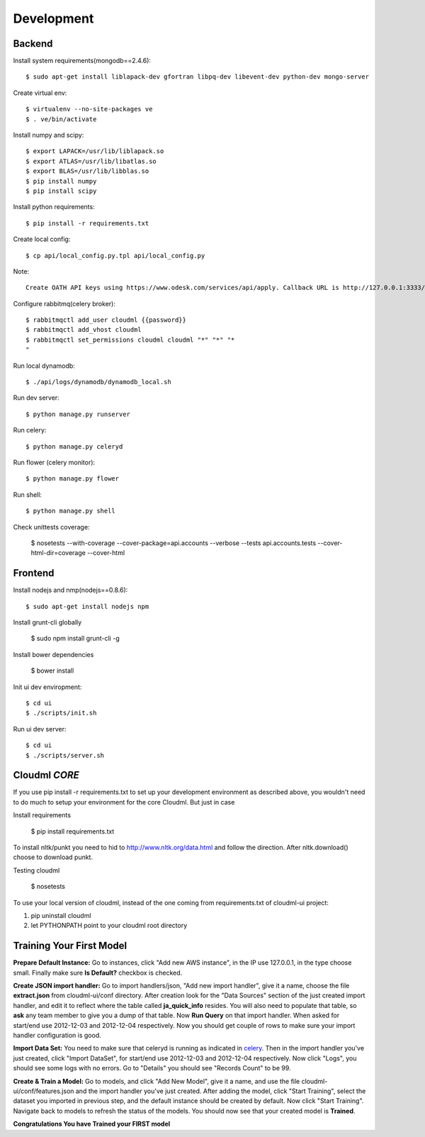 Development
===========

Backend
-------

Install system requirements(mongodb==2.4.6)::

    $ sudo apt-get install liblapack-dev gfortran libpq-dev libevent-dev python-dev mongo-server

Create virtual env::

    $ virtualenv --no-site-packages ve
    $ . ve/bin/activate

Install numpy and scipy::

    $ export LAPACK=/usr/lib/liblapack.so
    $ export ATLAS=/usr/lib/libatlas.so
    $ export BLAS=/usr/lib/libblas.so
    $ pip install numpy
    $ pip install scipy

Install python requirements::

    $ pip install -r requirements.txt

Create local config::

    $ cp api/local_config.py.tpl api/local_config.py

Note::

    Create OATH API keys using https://www.odesk.com/services/api/apply. Callback URL is http://127.0.0.1:3333/#/auth/callback

Configure rabbitmq(celery broker)::

    $ rabbitmqctl add_user cloudml {{password}}
    $ rabbitmqctl add_vhost cloudml
    $ rabbitmqctl set_permissions cloudml cloudml "*" "*" "*
    "
Run local dynamodb::
    
    $ ./api/logs/dynamodb/dynamodb_local.sh

Run dev server::

    $ python manage.py runserver

.. _celery:

Run celery::

    $ python manage.py celeryd

Run flower (celery monitor)::

    $ python manage.py flower

Run shell::

    $ python manage.py shell

Check unittests coverage:

    $ nosetests --with-coverage --cover-package=api.accounts --verbose --tests api.accounts.tests --cover-html-dir=coverage --cover-html

Frontend
--------

Install nodejs and nmp(nodejs==0.8.6)::

    $ sudo apt-get install nodejs npm

Install grunt-cli globally

    $ sudo npm install grunt-cli -g

Install bower dependencies

    $ bower install

Init ui dev enviropment::
    
    $ cd ui
    $ ./scripts/init.sh

Run ui dev server::

    $ cd ui
    $ ./scripts/server.sh

Cloudml *CORE*
--------------

If you use pip install -r requirements.txt to set up your development environment
as described above, you wouldn't need to do much to setup your environment for the 
core Cloudml. But just in case

Install requirements

    $ pip install requirements.txt

To install nltk/punkt you need to hid to http://www.nltk.org/data.html and follow
the direction. After nltk.download() choose to download punkt. 

Testing cloudml

    $ nosetests

To use your local version of cloudml, instead of the one coming from requirements.txt
of cloudml-ui project:

1. pip uninstall cloudml
2. let PYTHONPATH point to your cloudml root directory

Training Your First Model
-------------------------

**Prepare Default Instance:** Go to instances, click "Add new AWS instance", 
in the IP use 127.0.0.1, in the type choose small. 
Finally make sure **Is Default?** checkbox is checked.

**Create JSON import handler:** Go to import handlers/json, "Add new import handler",
give it a name, choose the file **extract.json** from cloudml-ui/conf directory. After 
creation look for the "Data Sources" section of the just created import handler, and
edit it to reflect where the table called **ja_quick_info** resides. You will also
need to populate that table, so **ask** any team member to give you a dump of that table.
Now **Run Query** on that import handler. When asked for start/end use 2012-12-03 and 2012-12-04 respectively. 
Now you should get couple of rows to make sure your import handler configuration is good.

**Import Data Set:** You need to make sure that celeryd is running as indicated in celery_.
Then in the import handler you've just created, click "Import DataSet", for start/end 
use 2012-12-03 and 2012-12-04 respectively. Now click "Logs", you should see some logs with no 
errors. Go to "Details" you should see "Records Count" to be 99.

**Create & Train a Model:** Go to models, and click "Add New Model", give it a name,
and use the file cloudml-ui/conf/features.json and the import handler you've just created.
After adding the model, click "Start Training", select the dataset you imported in previous step,
and the default instance should be created by default. Now click "Start Training". 
Navigate back to models to refresh the status of the models. You should now see that your
created model is **Trained**.

**Congratulations You have Trained your FIRST model**



